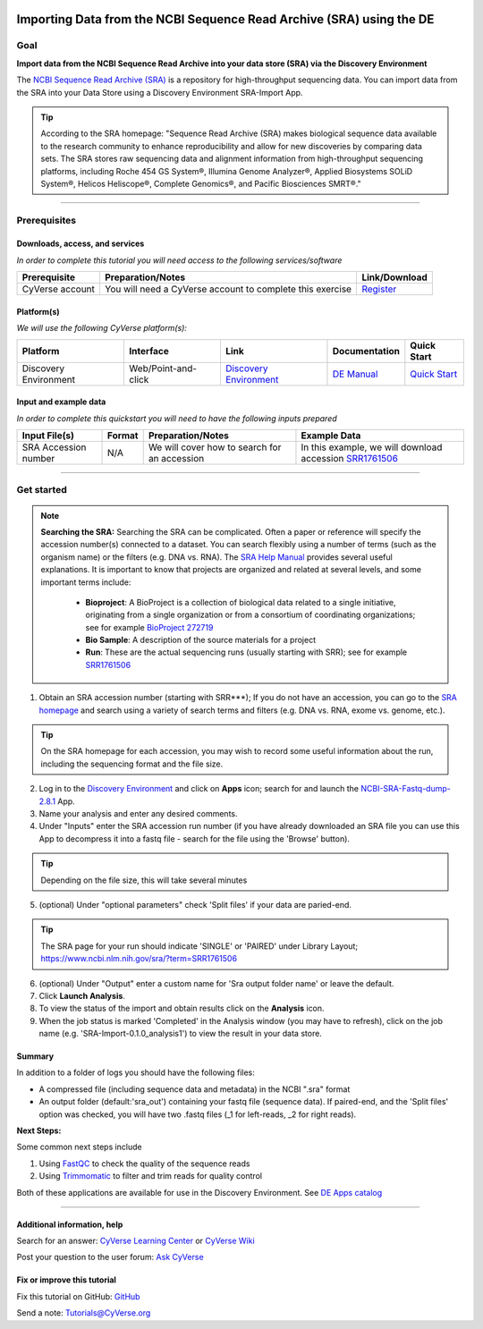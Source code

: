 |CyVerse logo|_

Importing Data from the NCBI Sequence Read Archive (SRA) using the DE
=====================================================================

..
    Use short, imperative titles e.g. Upload and share data, uploading and
    sharing data

Goal
----

**Import data from the NCBI Sequence Read Archive into your data store (SRA) via the 
Discovery Environment**

The `NCBI Sequence Read Archive (SRA) <https://www.ncbi.nlm.nih.gov/sra>`_ is a repository
for high-throughput sequencing data. You can import data from the SRA into your Data Store
using a Discovery Environment SRA-Import App. 

.. tip::
	According to the SRA homepage: "Sequence Read Archive (SRA) makes biological sequence 
	data available to the research community to enhance reproducibility and allow for new 
	discoveries by comparing data sets. The SRA stores raw sequencing data and alignment 
	information from high-throughput sequencing platforms, including Roche 454 GS System®, 
	Illumina Genome Analyzer®, Applied Biosystems SOLiD System®, Helicos Heliscope®, 
	Complete Genomics®, and Pacific Biosciences SMRT®."

----

Prerequisites
-------------

Downloads, access, and services
~~~~~~~~~~~~~~~~~~~~~~~~~~~~~~~

*In order to complete this tutorial you will need access to the following services/software*

..
	Modify the table below as needed

.. list-table::
    :header-rows: 1

    * - Prerequisite
      - Preparation/Notes
      - Link/Download
    * - CyVerse account
      - You will need a CyVerse account to complete this exercise
      - `Register <https://user.cyverse.org/>`_

Platform(s)
~~~~~~~~~~~

*We will use the following CyVerse platform(s):*

..
	Modify the table below as needed

.. list-table::
    :header-rows: 1

    * - Platform
      - Interface
      - Link
      - Documentation
      - Quick Start
    * - Discovery Environment
      - Web/Point-and-click
      - `Discovery Environment <https://de.iplantcollaborative.org>`_
      - `DE Manual <https://wiki.cyverse.org/wiki/display/DEmanual/Table+of+Contents>`_
      - `Quick Start <http://www.cyverse.org>`_

Input and example data
~~~~~~~~~~~~~~~~~~~~~~

*In order to complete this quickstart you will need to have the following inputs prepared*

.. list-table::
    :header-rows: 1

    * - Input File(s)
      - Format
      - Preparation/Notes
      - Example Data
    * - SRA Accession number
      - N/A
      - We will cover how to search for an accession
      - In this example, we will download accession `SRR1761506 <https://www.ncbi.nlm.nih.gov/sra/?term=SRR1761506>`_ 


----------


Get started
-----------

.. Note::
	**Searching the SRA:**
	Searching the SRA can be complicated. Often a paper or reference will specify the 
	accession number(s) connected to a dataset. You can search flexibly using a number of 
	terms (such as the organism name) or the filters (e.g. DNA vs. RNA).  The `SRA Help Manual <https://www.ncbi.nlm.nih.gov/books/NBK56913/>`_
	provides several useful explanations. It is important to know that projects are 
	organized and related at several levels, and some important terms include:
	
	 - **Bioproject**: A BioProject is a collection of biological data related to a single initiative, originating from a single organization or from a consortium of coordinating organizations; see for example `BioProject 272719 <https://www.ncbi.nlm.nih.gov/bioproject/272719>`_
	 - **Bio Sample**: A description of the source materials for a project
	 - **Run**: These are the actual sequencing runs (usually starting with SRR); see for example `SRR1761506 <https://www.ncbi.nlm.nih.gov/sra/?term=SRR1761506>`_


1. Obtain an SRA accession number (starting with SRR***); If you do not have an accession, you can go to the `SRA homepage <https://www.ncbi.nlm.nih.gov/sra>`_ and search using a variety of search terms and filters (e.g. DNA vs. RNA, exome vs. genome, etc.).

.. Tip::
	On the SRA homepage for each accession, you may wish to record some useful information about the run, including the sequencing format and the file size. 

2. Log in to the `Discovery Environment <https://de.cyverse.org/de/>`_ and click on **Apps** icon; search for and launch the `NCBI-SRA-Fastq-dump-2.8.1 <https://de.cyverse.org/de/?type=apps&app-id=37c71edc-0a09-11e7-8bc3-008cfa5ae621&system-id=de>`_ App.
3. Name your analysis and enter any desired comments.
4. Under "Inputs" enter the SRA accession run number (if you have already downloaded an SRA file you can use this App to decompress it into a fastq file - search for the file using the 'Browse' button).

.. tip::
	Depending on the file size, this will take several minutes 

5. (optional) Under "optional parameters" check 'Split files' if your data are paried-end.

.. tip::
	The SRA page for your run should indicate 'SINGLE' or 'PAIRED' under Library Layout; https://www.ncbi.nlm.nih.gov/sra/?term=SRR1761506

6. (optional) Under "Output" enter a custom name for 'Sra output folder name' or leave the default.
7. Click **Launch Analysis**.
8. To view the status of the import and obtain results click on the **Analysis** icon.
9. When the job status is marked 'Completed' in the Analysis window (you may have to refresh), click on the job name (e.g. 'SRA-Import-0.1.0_analysis1') to view the result in your data store.

Summary
~~~~~~~
In addition to a folder of logs you should have the following files:

- A compressed file (including sequence data and metadata) in the NCBI ".sra" format
- An output folder (default:'sra_out') containing your fastq file (sequence data). If paired-end, and the 'Split files' option was checked, you will have two .fastq files (_1 for left-reads, _2 for right reads). 


**Next Steps:**

Some common next steps include

1. Using `FastQC <https://www.bioinformatics.babraham.ac.uk/projects/fastqc/>`_ to check the quality of the sequence reads
2. Using `Trimmomatic <http://www.usadellab.org/cms/?page=trimmomatic>`_ to filter and trim reads for quality control

Both of these applications are available for use in the Discovery Environment. See `DE Apps catalog <https://wiki.cyverse.org/wiki/display/DEapps/List+of+Applications>`_ 

----

Additional information, help
~~~~~~~~~~~~~~~~~~~~~~~~~~~~

..
    Short description and links to any reading materials

Search for an answer: `CyVerse Learning Center <http://www.cyverse.org/learning-center>`_ or `CyVerse Wiki <https://wiki.cyverse.org>`_

Post your question to the user forum:
`Ask CyVerse <http://ask.iplantcollaborative.org/questions>`_

Fix or improve this tutorial
~~~~~~~~~~~~~~~~~~~~~~~~~~~~

Fix this tutorial on GitHub:
`GitHub <FIX_THIS_IN_YOUR_DOCUMENTATION>`_

Send a note:
`Tutorials@CyVerse.org <Tutorials@CyVerse.org>`_

.. |CyVerse logo| image:: ./img/cyverse_rgb.png
    :width: 500
    :height: 100
.. _CyVerse logo: https://cyverse-learning-materials-home.readthedocs-hosted.com/en/latest/